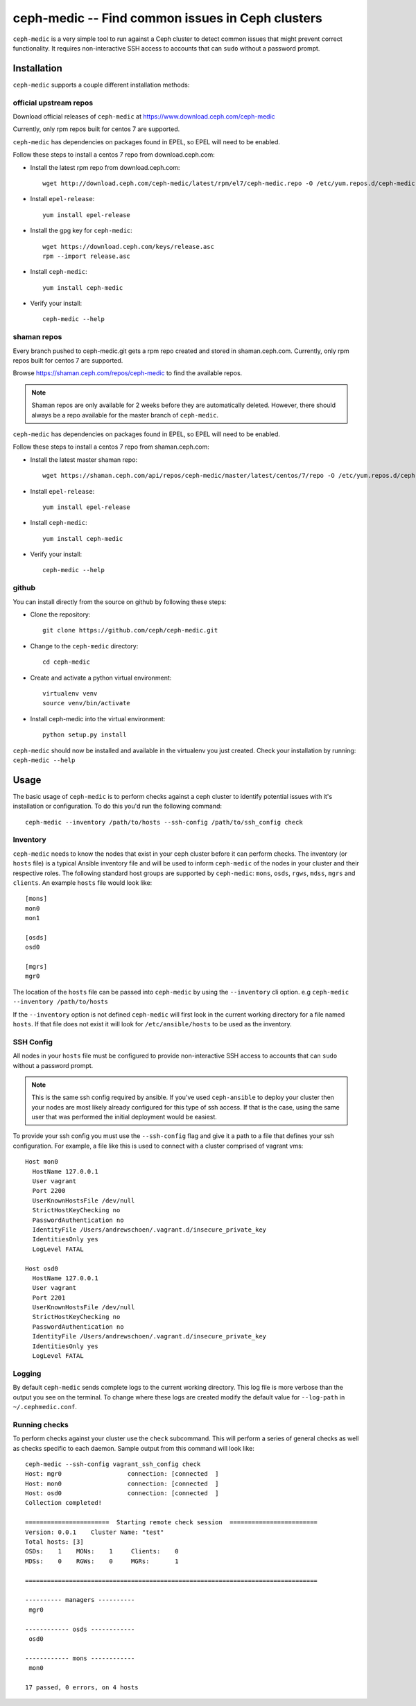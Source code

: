 .. ceph-medic documentation master file, created by
   sphinx-quickstart on Tue Jun 27 14:32:23 2017.
   You can adapt this file completely to your liking, but it should at least
   contain the root `toctree` directive.

=================================================
ceph-medic -- Find common issues in Ceph clusters
=================================================

``ceph-medic`` is a very simple tool to run against a Ceph cluster to detect
common issues that might prevent correct functionality. It requires
non-interactive SSH access to accounts that can ``sudo`` without a password
prompt.

Installation
============

``ceph-medic`` supports a couple different installation methods:

official upstream repos
-----------------------

Download official releases of ``ceph-medic`` at https://www.download.ceph.com/ceph-medic

Currently, only rpm repos built for centos 7 are supported.

``ceph-medic`` has dependencies on packages found in EPEL, so EPEL will need to be enabled.

Follow these steps to install a centos 7 repo from download.ceph.com:

- Install the latest rpm repo from download.ceph.com::

      wget http://download.ceph.com/ceph-medic/latest/rpm/el7/ceph-medic.repo -O /etc/yum.repos.d/ceph-medic.repo

- Install ``epel-release``::

      yum install epel-release

- Install the gpg key for ``ceph-medic``::

      wget https://download.ceph.com/keys/release.asc
      rpm --import release.asc

- Install ``ceph-medic``::

      yum install ceph-medic

- Verify your install::

      ceph-medic --help

shaman repos
------------

Every branch pushed to ceph-medic.git gets a rpm repo created and stored in
shaman.ceph.com. Currently, only rpm repos built for centos 7 are supported.

Browse https://shaman.ceph.com/repos/ceph-medic to find the available repos.

.. note::
   Shaman repos are only available for 2 weeks before they are automatically deleted.
   However, there should always be a repo available for the master branch of ``ceph-medic``.

``ceph-medic`` has dependencies on packages found in EPEL, so EPEL will need to be enabled.

Follow these steps to install a centos 7 repo from shaman.ceph.com:

- Install the latest master shaman repo::

      wget https://shaman.ceph.com/api/repos/ceph-medic/master/latest/centos/7/repo -O /etc/yum.repos.d/ceph-medic.repo

- Install ``epel-release``::

      yum install epel-release

- Install ``ceph-medic``::

      yum install ceph-medic

- Verify your install::

      ceph-medic --help

github
------
You can install directly from the source on github by following these steps:

- Clone the repository::

      git clone https://github.com/ceph/ceph-medic.git


- Change to the ``ceph-medic`` directory::

      cd ceph-medic

- Create and activate a python virtual environment::

      virtualenv venv
      source venv/bin/activate

- Install ceph-medic into the virtual environment::

      python setup.py install

``ceph-medic`` should now be installed and available in the virtualenv you just created.
Check your installation by running: ``ceph-medic --help``


Usage
=====

The basic usage of ``ceph-medic`` is to perform checks against a ceph cluster to identify potential issues with it's installation
or configuration. To do this you'd run the following command::

    ceph-medic --inventory /path/to/hosts --ssh-config /path/to/ssh_config check

Inventory
---------
``ceph-medic`` needs to know the nodes that exist in your ceph cluster before it can perform checks. The inventory (or ``hosts`` file)
is a typical Ansible inventory file and will be used to inform ``ceph-medic`` of the nodes in your cluster and their respective roles.
The following standard host groups are supported by ``ceph-medic``: ``mons``, ``osds``, ``rgws``, ``mdss``, ``mgrs`` and ``clients``.
An example ``hosts`` file would look like::

    [mons]
    mon0
    mon1

    [osds]
    osd0

    [mgrs]
    mgr0

The location of the ``hosts`` file can be passed into ``ceph-medic`` by using the ``--inventory`` cli option. e.g ``ceph-medic --inventory /path/to/hosts``

If the ``--inventory`` option is not defined ``ceph-medic`` will first look in the current working directory for a file named ``hosts``. If that file
does not exist it will look for ``/etc/ansible/hosts`` to be used as the inventory.

SSH Config
----------

All nodes in your ``hosts`` file must be configured to provide non-interactive SSH access to
accounts that can ``sudo`` without a password prompt.

.. note::
   This is the same ssh config required by ansible. If you've used ``ceph-ansible`` to deploy your
   cluster then your nodes are most likely already configured for this type of ssh access. If that
   is the case, using the same user that was performed the initial deployment would be easiest.

To provide your ssh config you must use the ``--ssh-config`` flag and give it a path to a file
that defines your ssh configuration. For example, a file like this is used to connect with a cluster
comprised of vagrant vms::

    Host mon0
      HostName 127.0.0.1
      User vagrant
      Port 2200
      UserKnownHostsFile /dev/null
      StrictHostKeyChecking no
      PasswordAuthentication no
      IdentityFile /Users/andrewschoen/.vagrant.d/insecure_private_key
      IdentitiesOnly yes
      LogLevel FATAL

    Host osd0
      HostName 127.0.0.1
      User vagrant
      Port 2201
      UserKnownHostsFile /dev/null
      StrictHostKeyChecking no
      PasswordAuthentication no
      IdentityFile /Users/andrewschoen/.vagrant.d/insecure_private_key
      IdentitiesOnly yes
      LogLevel FATAL

Logging
-------

By default ``ceph-medic`` sends complete logs to the current working directory. This log file is more
verbose than the output you see on the terminal. To change where these logs are created modify the default
value for ``--log-path`` in ``~/.cephmedic.conf``.

Running checks
--------------

To perform checks against your cluster use the ``check`` subcommand. This will perform a series of general checks
as well as checks specific to each daemon. Sample output from this command will look like::

    ceph-medic --ssh-config vagrant_ssh_config check
    Host: mgr0                  connection: [connected  ]
    Host: mon0                  connection: [connected  ]
    Host: osd0                  connection: [connected  ]
    Collection completed!

    =======================  Starting remote check session  ========================
    Version: 0.0.1    Cluster Name: "test"
    Total hosts: [3]
    OSDs:    1    MONs:    1     Clients:    0
    MDSs:    0    RGWs:    0     MGRs:       1

    ================================================================================

    ---------- managers ----------
     mgr0

    ------------ osds ------------
     osd0

    ------------ mons ------------
     mon0

    17 passed, 0 errors, on 4 hosts
